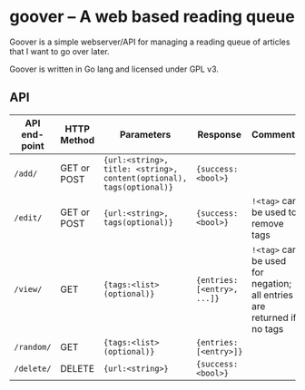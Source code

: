 #+STARTUP: indent showeverything
* goover -- A web based reading queue

Goover is a simple webserver/API for managing a reading queue of articles that
I want to go over later.

Goover is written in Go lang and licensed under GPL v3.

** API

| API end-point | HTTP Method | Parameters                                                           | Response                    | Comments                                                               |
|---------------+-------------+----------------------------------------------------------------------+-----------------------------+------------------------------------------------------------------------|
| ~/add/~       | GET or POST | ~{url:<string>, title: <string>, content(optional), tags(optional)}~ | ~{success: <bool>}~         |                                                                        |
| ~/edit/~      | GET or POST | ~{url:<string>, tags(optional)}~                                     | ~{success: <bool>}~         | ~!<tag>~ can be used to remove tags                                    |
| ~/view/~      | GET         | ~{tags:<list>(optional)}~                                            | ~{entries: [<entry>, ...]}~ | ~!<tag>~ can be used for negation; all entries are returned if no tags |
| ~/random/~    | GET         | ~{tags:<list>(optional)}~                                            | ~{entries: [<entry>]}~      |                                                                        |
| ~/delete/~    | DELETE      | ~{url:<string>}~                                                     | ~{success: <bool>}~         |                                                                        |

# FIXME: add pagination. Otherwise tons of stuff!!!1
